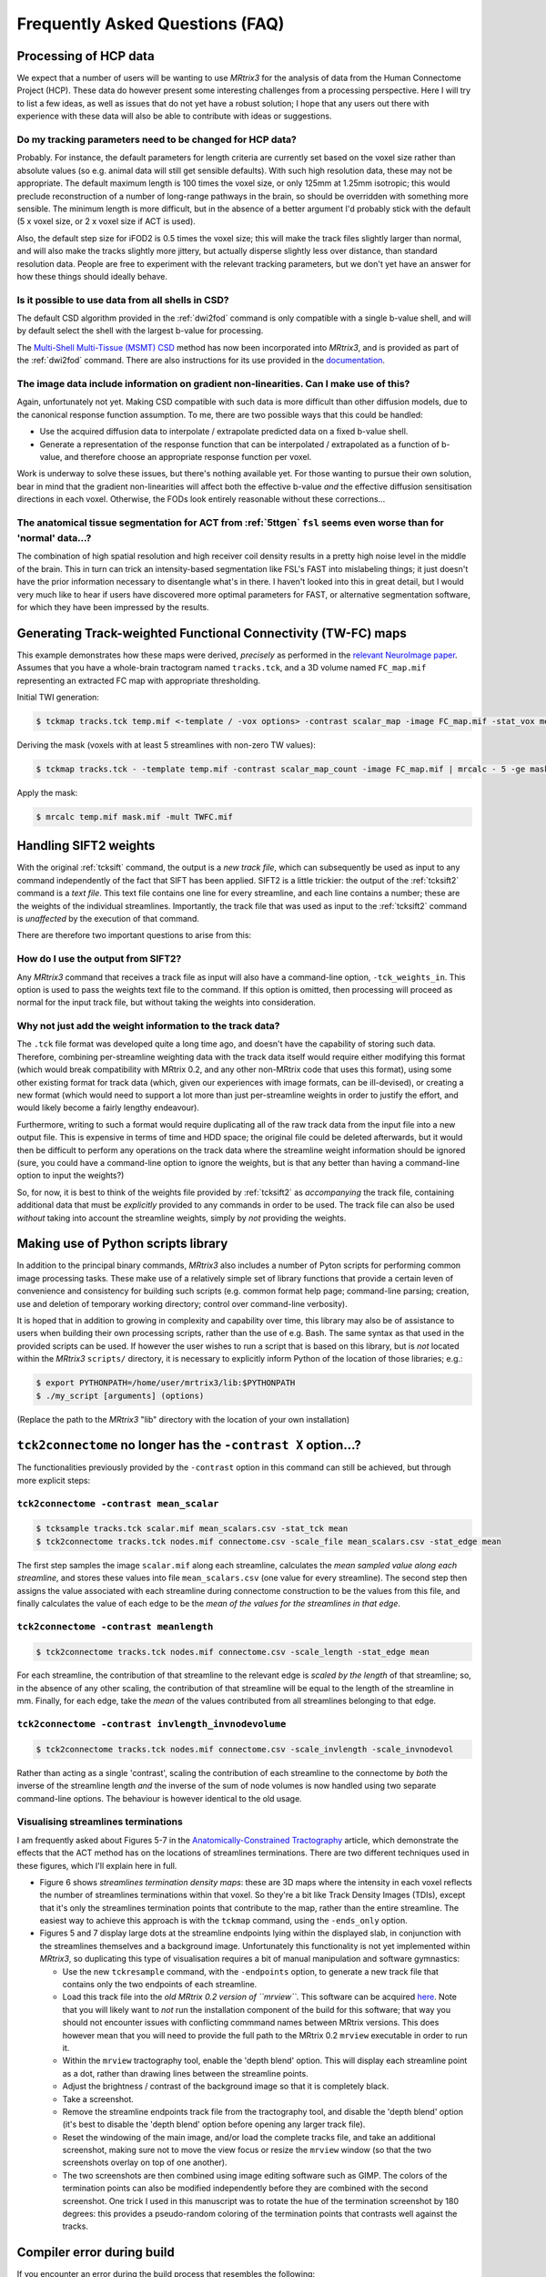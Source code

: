 Frequently Asked Questions (FAQ)
================================

Processing of HCP data
----------------------

We expect that a number of users will be wanting to use *MRtrix3* for the
analysis of data from the Human Connectome Project (HCP). These data do however
present some interesting challenges from a processing perspective. Here I will
try to list a few ideas, as well as issues that do not yet have a robust
solution; I hope that any users out there with experience with these data will
also be able to contribute with ideas or suggestions.

Do my tracking parameters need to be changed for HCP data?
^^^^^^^^^^^^^^^^^^^^^^^^^^^^^^^^^^^^^^^^^^^^^^^^^^^^^^^^^^

Probably. For instance, the default parameters for length criteria are
currently set based on the voxel size rather than absolute values (so e.g.
animal data will still get sensible defaults). With such high resolution data,
these may not be appropriate. The default maximum length is 100 times the voxel
size, or only 125mm at 1.25mm isotropic; this would preclude reconstruction of
a number of long-range pathways in the brain, so should be overridden with
something more sensible. The minimum length is more difficult, but in the
absence of a better argument I'd probably stick with the default (5 x voxel
size, or 2 x voxel size if ACT is used).

Also, the default step size for iFOD2 is 0.5 times the voxel size; this will
make the track files slightly larger than normal, and will also make the tracks
slightly more jittery, but actually disperse slightly less over distance, than
standard resolution data. People are free to experiment with the relevant
tracking parameters, but we don't yet have an answer for how these things
should ideally behave.

Is it possible to use data from all shells in CSD?
^^^^^^^^^^^^^^^^^^^^^^^^^^^^^^^^^^^^^^^^^^^^^^^^^^

The default CSD algorithm provided in the :ref:`dwi2fod` command is only
compatible with a single b-value shell, and will by default select the shell
with the largest b-value for processing.

The `Multi-Shell Multi-Tissue (MSMT) CSD
<http://www.sciencedirect.com/science/article/pii/S1053811914006442>`__ method
has now been incorporated into *MRtrix3*, and is provided as part of the
:ref:`dwi2fod` command. There are also instructions for its use provided in
the `documentation <multi_tissue_csd>`__.

The image data include information on gradient non-linearities. Can I make use of this?
^^^^^^^^^^^^^^^^^^^^^^^^^^^^^^^^^^^^^^^^^^^^^^^^^^^^^^^^^^^^^^^^^^^^^^^^^^^^^^^^^^^^^^^

Again, unfortunately not yet. Making CSD compatible with such data is more
difficult than other diffusion models, due to the canonical response function
assumption. To me, there are two possible ways that this could be handled:

- Use the acquired diffusion data to interpolate / extrapolate predicted data
  on a fixed b-value shell.

- Generate a representation of the response function that can be interpolated
  / extrapolated as a function of b-value, and therefore choose an appropriate
  response function per voxel.  

Work is underway to solve these issues, but there's nothing available yet. For
those wanting to pursue their own solution, bear in mind that the gradient
non-linearities will affect both the effective b-value *and* the effective
diffusion sensitisation directions in each voxel.  Otherwise, the FODs look
entirely reasonable without these corrections...

The anatomical tissue segmentation for ACT from :ref:`5ttgen` ``fsl`` seems even worse than for 'normal' data...?
^^^^^^^^^^^^^^^^^^^^^^^^^^^^^^^^^^^^^^^^^^^^^^^^^^^^^^^^^^^^^^^^^^^^^^^^^^^^^^^^^^^^^^^^^^^^^^^^^^^^^^^^^^^^^^^^^

The combination of high spatial resolution and high receiver coil density
results in a pretty high noise level in the middle of the brain.  This in turn
can trick an intensity-based segmentation like FSL's FAST into mislabeling
things; it just doesn't have the prior information necessary to disentangle
what's in there. I haven't looked into this in great detail, but I would very
much like to hear if users have discovered more optimal parameters for FAST, or
alternative segmentation software, for which they have been impressed by the
results.


Generating Track-weighted Functional Connectivity (TW-FC) maps
--------------------------------------------------------------

This example demonstrates how these maps were derived, *precisely* as performed
in the `relevant NeuroImage paper
<http://www.sciencedirect.com/science/article/pii/S1053811912012402>`__.
Assumes that you have a whole-brain tractogram named ``tracks.tck``, and a 3D
volume named ``FC_map.mif`` representing an extracted FC map with appropriate
thresholding.

Initial TWI generation:

.. code-block:: console

    $ tckmap tracks.tck temp.mif <-template / -vox options> -contrast scalar_map -image FC_map.mif -stat_vox mean -stat_tck sum

Deriving the mask (voxels with at least 5 streamlines with non-zero TW
values):

.. code-block:: console

    $ tckmap tracks.tck - -template temp.mif -contrast scalar_map_count -image FC_map.mif | mrcalc - 5 -ge mask.mif -datatype bit

Apply the mask:

.. code-block:: console

    $ mrcalc temp.mif mask.mif -mult TWFC.mif

Handling SIFT2 weights
----------------------

With the original :ref:`tcksift` command, the output is a *new track file*,
which can subsequently be used as input to any command independently of the
fact that SIFT has been applied. SIFT2 is a little trickier: the output of the
:ref:`tcksift2` command is a *text file*. This text file contains one line for
every streamline, and each line contains a number; these are the weights of the
individual streamlines.  Importantly, the track file that was used as input to
the :ref:`tcksift2` command is *unaffected* by the execution of that command.

There are therefore two important questions to arise from this:

How do I use the output from SIFT2?
^^^^^^^^^^^^^^^^^^^^^^^^^^^^^^^^^^^

Any *MRtrix3* command that receives a track file as input will also have a
command-line option, ``-tck_weights_in``. This option is used to pass the
weights text file to the command. If this option is omitted, then processing
will proceed as normal for the input track file, but without taking the weights
into consideration.

Why not just add the weight information to the track data?
^^^^^^^^^^^^^^^^^^^^^^^^^^^^^^^^^^^^^^^^^^^^^^^^^^^^^^^^^^

The ``.tck`` file format was developed quite a long time ago, and doesn't have
the capability of storing such data. Therefore, combining per-streamline
weighting data with the track data itself would require either modifying this
format (which would break compatibility with MRtrix 0.2, and any other
non-MRtrix code that uses this format), using some other existing format for
track data (which, given our experiences with image formats, can be
ill-devised), or creating a new format (which would need to support a lot more
than just per-streamline weights in order to justify the effort, and would
likely become a fairly lengthy endeavour).

Furthermore, writing to such a format would require duplicating all of the raw
track data from the input file into a new output file. This is expensive in
terms of time and HDD space; the original file could be deleted afterwards, but
it would then be difficult to perform any operations on the track data where
the streamline weight information should be ignored (sure, you could have a
command-line option to ignore the weights, but is that any better than having a
command-line option to input the weights?)

So, for now, it is best to think of the weights file provided by
:ref:`tcksift2` as *accompanying* the track file, containing additional data
that must be *explicitly* provided to any commands in order to be used.  The
track file can also be used *without* taking into account the streamline
weights, simply by *not* providing the weights.

Making use of Python scripts library
------------------------------------

In addition to the principal binary commands, *MRtrix3* also includes a number
of Pyton scripts for performing common image processing tasks.  These make use
of a relatively simple set of library functions that provide a certain leven of
convenience and consistency for building such scripts (e.g. common format help
page; command-line parsing; creation, use and deletion of temporary working
directory; control over command-line verbosity).

It is hoped that in addition to growing in complexity and capability over time,
this library may also be of assistance to users when building their own
processing scripts, rather than the use of e.g. Bash. The same syntax as that
used in the provided scripts can be used. If however the user wishes to run a
script that is based on this library, but is *not* located within the *MRtrix3*
``scripts/`` directory, it is necessary to explicitly inform Python of the
location of those libraries; e.g.:

.. code-block:: console

    $ export PYTHONPATH=/home/user/mrtrix3/lib:$PYTHONPATH
    $ ./my_script [arguments] (options)

(Replace the path to the *MRtrix3* "lib" directory with the location of your
own installation)

``tck2connectome`` no longer has the ``-contrast X`` option...?
-------------------------------------------------------------------------

The functionalities previously provided by the ``-contrast`` option in this
command can still be achieved, but through more explicit steps:

``tck2connectome -contrast mean_scalar``
^^^^^^^^^^^^^^^^^^^^^^^^^^^^^^^^^^^^^^^^

.. code-block:: console

    $ tcksample tracks.tck scalar.mif mean_scalars.csv -stat_tck mean
    $ tck2connectome tracks.tck nodes.mif connectome.csv -scale_file mean_scalars.csv -stat_edge mean

The first step samples the image ``scalar.mif`` along each streamline,
calculates the *mean sampled value along each streamline*, and stores these
values into file ``mean_scalars.csv`` (one value for every streamline). The
second step then assigns the value associated with each streamline during
connectome construction to be the values from this file, and finally calculates
the value of each edge to be the *mean of the values for the streamlines in
that edge*.

``tck2connectome -contrast meanlength``
^^^^^^^^^^^^^^^^^^^^^^^^^^^^^^^^^^^^^^^

.. code-block:: console

    $ tck2connectome tracks.tck nodes.mif connectome.csv -scale_length -stat_edge mean

For each streamline, the contribution of that streamline to the relevant edge
is *scaled by the length* of that streamline; so, in the absence of any other
scaling, the contribution of that streamline will be equal to the length of the
streamline in mm. Finally, for each edge, take the *mean* of the values
contributed from all streamlines belonging to that edge.

``tck2connectome -contrast invlength_invnodevolume``
^^^^^^^^^^^^^^^^^^^^^^^^^^^^^^^^^^^^^^^^^^^^^^^^^^^^

.. code-block:: console

    $ tck2connectome tracks.tck nodes.mif connectome.csv -scale_invlength -scale_invnodevol

Rather than acting as a single 'contrast', scaling the contribution of each
streamline to the connectome by *both* the inverse of the streamline length
*and* the inverse of the sum of node volumes is now handled using two
separate command-line options. The behaviour is however identical to the
old usage.


Visualising streamlines terminations
^^^^^^^^^^^^^^^^^^^^^^^^^^^^^^^^^^^^

I am frequently asked about Figures 5-7 in the `Anatomically-Constrained
Tractography <http://www.sciencedirect.com/science/article/pii/S1053811912005824>`__
article, which demonstrate the effects that the ACT method has on the
locations of streamlines terminations. There are two different techniques
used in these figures, which I'll explain here in full.

-  Figure 6 shows *streamlines termination density maps*: these are 3D maps
   where the intensity in each voxel reflects the number of streamlines
   terminations within that voxel. So they're a bit like Track Density Images
   (TDIs), except that it's only the streamlines termination points that
   contribute to the map, rather than the entire streamline. The easiest way to
   achieve this approach is with the ``tckmap`` command, using the
   ``-ends_only`` option.

-  Figures 5 and 7 display large dots at the streamline endpoints lying within
   the displayed slab, in conjunction with the streamlines themselves and a
   background image. Unfortunately this functionality is not yet
   implemented within *MRtrix3*, so duplicating this type of visualisation
   requires a bit of manual manipulation and software gymnastics:

   -  Use the new ``tckresample`` command, with the ``-endpoints`` option,
      to generate a new track file that contains only the two endpoints of
      each streamline.

   -  Load this track file into the *old MRtrix 0.2 version of ``mrview``*.
      This software can be acquired `here <https://github.com/jdtournier/mrtrix-0.2>`__.
      Note that you will likely want to *not* run the installation component
      of the build for this software; that way you should not encounter
      issues with conflicting commmand names between MRtrix versions. This
      does however mean that you will need to provide the full path to the
      MRtrix 0.2 ``mrview`` executable in order to run it.

   -  Within the ``mrview`` tractography tool, enable the 'depth blend'
      option. This will display each streamline point as a dot, rather than
      drawing lines between the streamline points.

   -  Adjust the brightness / contrast of the background image so that it is
      completely black.

   -  Take a screenshot.

   -  Remove the streamline endpoints track file from the tractography tool,
      and disable the 'depth blend' option (it's best to disable the 'depth
      blend' option before opening any larger track file).

   -  Reset the windowing of the main image, and/or load the complete tracks
      file, and take an additional screenshot, making sure not to move the
      view focus or resize the ``mrview`` window (so that the two screenshots
      overlay on top of one another).

   -  The two screenshots are then combined using image editing software such
      as GIMP. The colors of the termination points can also be modified
      independently before they are combined with the second screenshot. One
      trick I used in this manuscript was to rotate the hue of the termination
      screenshot by 180 degrees: this provides a pseudo-random coloring of the
      termination points that contrasts well against the tracks.


Compiler error during build
---------------------------

If you encounter an error during the build process that resembles the following:

.. code-block:: text

    ERROR: (#/#) [CC] release/cmd/command.o

    /usr/bin/g++-4.8 -c -std=c++11 -pthread -fPIC -I/home/user/mrtrix3/eigen -Wall -O2 -DNDEBUG -Isrc -Icmd -I./lib -Icmd cmd/command.cpp -o release/cmd/command.o

    failed with output

    g++-4.8: internal compiler error: Killed (program cc1plus)
    Please submit a full bug report,
    with preprocessed source if appropriate.
    See for instructions.


This is most typically caused by the compiler running out of RAM. This
can be solved either through installing more RAM into your system, or
by restricting the number of threads to be used during compilation:

.. code-block:: console

    $ NUMBER_OF_PROCESSORS=1 ./build



Hanging on network file system when writing images
--------------------------------------------------

When any *MRtrix3* command must read or write image data, there are two
primary mechanisms by which this is performed:

1. `Memory mapping <https://en.wikipedia.org/wiki/Memory-mapped_file>`_:
The operating system provides access to the contents of the file as
though it were simply a block of data in memory, without needing to
explicitly load all of the image data into RAM.

2. Preload / delayed write-back: When opening an existing image, the
entire image contents are loaded into a block of RAM. If an image is
modified, or a new image created, this occurs entirely within RAM, with
the image contents written to disk storage only at completion of the
command.

This design ensures that loading images for processing is as fast as
possible and does not incur unnecessary RAM requirements, and writing
files to disk is as efficient as possible as all data is written as a
single contiguous block.

Memory mapping will be used wherever possible. However one circumstance
where this should *not* be used is when *write access* is required for
the target file, and it is stored on a *network file system*: in this
case, the command typically slows to a crawl (e.g. progressbar stays at
0% indefinitely), as the memory-mapping implementation repeatedly
performs small data writes and attempts to keep the entire image data
synchronised.

*MRtrix3* will now *test* the type of file system that a target image is
stored on; and if it is a network-based system, it will *not* use
memory-mapping for images that may be written to. *However*, if you
experience the aforementioned slowdown in such a circumstance, it is
possible that the particular configuration you are using is not being
correctly detected or identified. If you are unfortunate enough to
encounter this issue, please report to the developers the hardware
configuration and file system type in use.

Linux: very slow performance when writing large images
------------------------------------------------------
This might be due to the Linux Disk Caching or the kernel's handling of `dirty
pages
<https://lonesysadmin.net/2013/12/22/better-linux-disk-caching-performance-vm-dirty_ratio/>`__.

On Ubuntu, you can get your current dirty page handling settings with ``sysctl -a | grep dirty``.
Those settings can be modified in ``/etc/sysctl.conf`` by adding the following
two lines to ``/etc/sysctl.conf``:

.. code-block:: text

    vm.dirty_background_ratio = 60
    vm.dirty_ratio = 80

``vm.dirty_background_ratio`` is a percentage fraction of your RAM and should
be larger than the image to be written.  After changing ``/etc/sysctl.conf``,
execute ``sysctl -p`` to configure the new kernel parameters at runtime.
Depending on your system, these changes might not be persistent after reboot.


